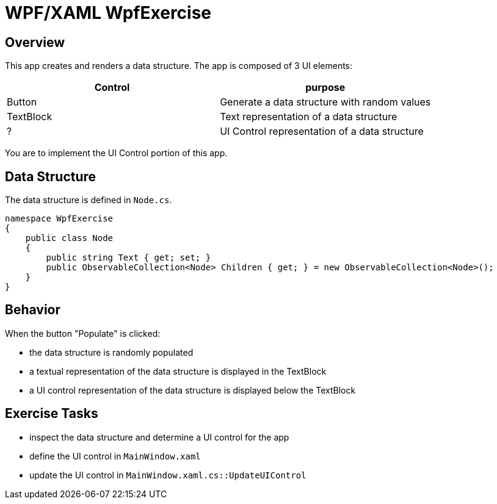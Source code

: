 = WPF/XAML WpfExercise

== Overview

This app creates and renders a data structure.
The app is composed of 3 UI elements:

|===
| Control | purpose

| Button | Generate a data structure with random values
| TextBlock | Text representation of a data structure
| ? | UI Control representation of a data structure
|===

You are to implement the UI Control portion of this app.

== Data Structure

The data structure is defined in `Node.cs`.

[,csharp]
----
namespace WpfExercise
{
    public class Node
    {
        public string Text { get; set; }
        public ObservableCollection<Node> Children { get; } = new ObservableCollection<Node>();
    }
}
----

== Behavior

When the button "Populate" is clicked:

* the data structure is randomly populated
* a textual representation of the data structure is displayed in the TextBlock
* a UI control representation of the data structure is displayed below the TextBlock


== Exercise Tasks

* inspect the data structure and determine a UI control for the app
* define the UI control in `MainWindow.xaml`
* update the UI control in  `MainWindow.xaml.cs::UpdateUIControl`
